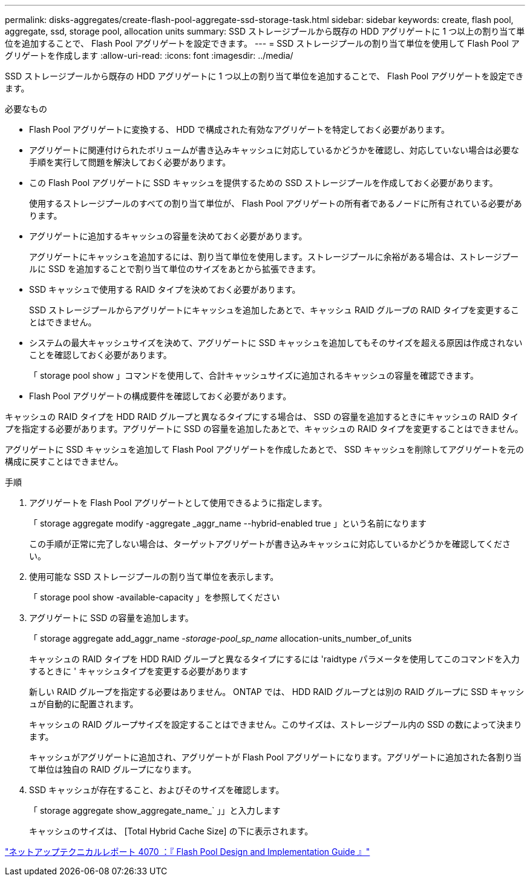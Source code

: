 ---
permalink: disks-aggregates/create-flash-pool-aggregate-ssd-storage-task.html 
sidebar: sidebar 
keywords: create, flash pool, aggregate, ssd, storage pool, allocation units 
summary: SSD ストレージプールから既存の HDD アグリゲートに 1 つ以上の割り当て単位を追加することで、 Flash Pool アグリゲートを設定できます。 
---
= SSD ストレージプールの割り当て単位を使用して Flash Pool アグリゲートを作成します
:allow-uri-read: 
:icons: font
:imagesdir: ../media/


[role="lead"]
SSD ストレージプールから既存の HDD アグリゲートに 1 つ以上の割り当て単位を追加することで、 Flash Pool アグリゲートを設定できます。

.必要なもの
* Flash Pool アグリゲートに変換する、 HDD で構成された有効なアグリゲートを特定しておく必要があります。
* アグリゲートに関連付けられたボリュームが書き込みキャッシュに対応しているかどうかを確認し、対応していない場合は必要な手順を実行して問題を解決しておく必要があります。
* この Flash Pool アグリゲートに SSD キャッシュを提供するための SSD ストレージプールを作成しておく必要があります。
+
使用するストレージプールのすべての割り当て単位が、 Flash Pool アグリゲートの所有者であるノードに所有されている必要があります。

* アグリゲートに追加するキャッシュの容量を決めておく必要があります。
+
アグリゲートにキャッシュを追加するには、割り当て単位を使用します。ストレージプールに余裕がある場合は、ストレージプールに SSD を追加することで割り当て単位のサイズをあとから拡張できます。

* SSD キャッシュで使用する RAID タイプを決めておく必要があります。
+
SSD ストレージプールからアグリゲートにキャッシュを追加したあとで、キャッシュ RAID グループの RAID タイプを変更することはできません。

* システムの最大キャッシュサイズを決めて、アグリゲートに SSD キャッシュを追加してもそのサイズを超える原因は作成されないことを確認しておく必要があります。
+
「 storage pool show 」コマンドを使用して、合計キャッシュサイズに追加されるキャッシュの容量を確認できます。

* Flash Pool アグリゲートの構成要件を確認しておく必要があります。


キャッシュの RAID タイプを HDD RAID グループと異なるタイプにする場合は、 SSD の容量を追加するときにキャッシュの RAID タイプを指定する必要があります。アグリゲートに SSD の容量を追加したあとで、キャッシュの RAID タイプを変更することはできません。

アグリゲートに SSD キャッシュを追加して Flash Pool アグリゲートを作成したあとで、 SSD キャッシュを削除してアグリゲートを元の構成に戻すことはできません。

.手順
. アグリゲートを Flash Pool アグリゲートとして使用できるように指定します。
+
「 storage aggregate modify -aggregate _aggr_name --hybrid-enabled true 」という名前になります

+
この手順が正常に完了しない場合は、ターゲットアグリゲートが書き込みキャッシュに対応しているかどうかを確認してください。

. 使用可能な SSD ストレージプールの割り当て単位を表示します。
+
「 storage pool show -available-capacity 」を参照してください

. アグリゲートに SSD の容量を追加します。
+
「 storage aggregate add_aggr_name __ -storage-pool_sp_name __ allocation-units_number_of_units

+
キャッシュの RAID タイプを HDD RAID グループと異なるタイプにするには 'raidtype パラメータを使用してこのコマンドを入力するときに ' キャッシュタイプを変更する必要があります

+
新しい RAID グループを指定する必要はありません。 ONTAP では、 HDD RAID グループとは別の RAID グループに SSD キャッシュが自動的に配置されます。

+
キャッシュの RAID グループサイズを設定することはできません。このサイズは、ストレージプール内の SSD の数によって決まります。

+
キャッシュがアグリゲートに追加され、アグリゲートが Flash Pool アグリゲートになります。アグリゲートに追加された各割り当て単位は独自の RAID グループになります。

. SSD キャッシュが存在すること、およびそのサイズを確認します。
+
「 storage aggregate show_aggregate_name_` 」」と入力します

+
キャッシュのサイズは、 [Total Hybrid Cache Size] の下に表示されます。



http://www.netapp.com/us/media/tr-4070.pdf["ネットアップテクニカルレポート 4070 ：『 Flash Pool Design and Implementation Guide 』"]

